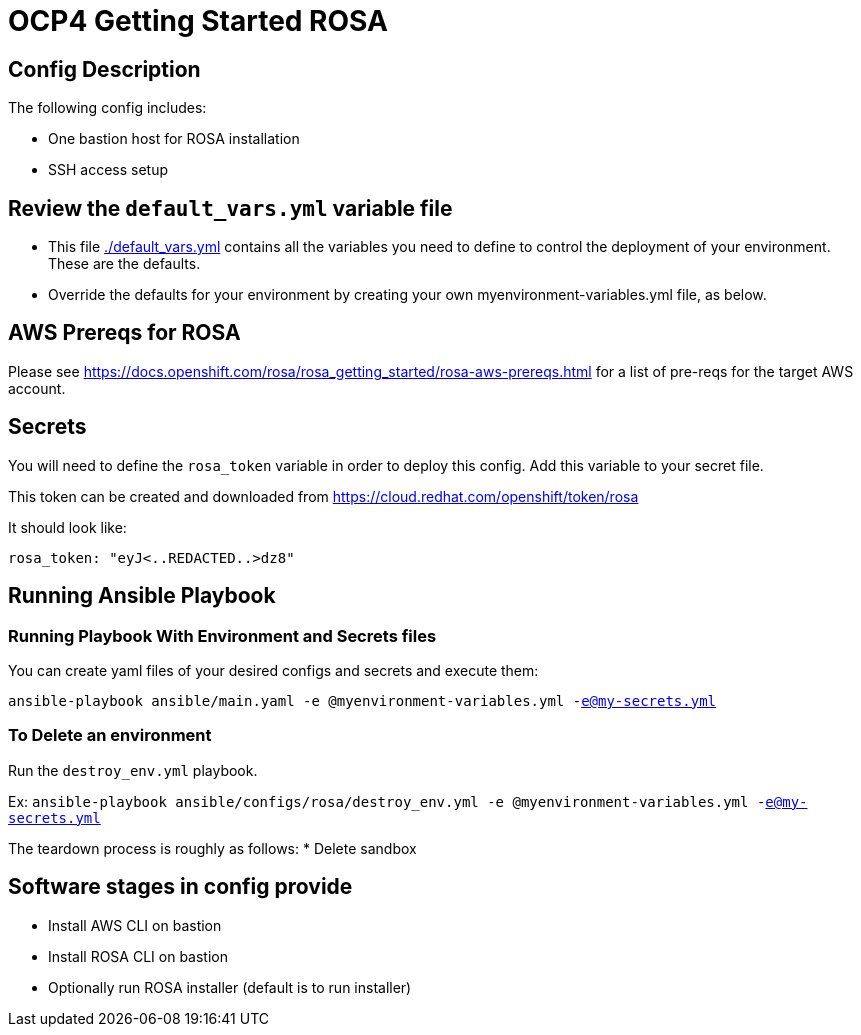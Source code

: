 = OCP4 Getting Started ROSA

== Config Description

The following config includes:

* One bastion host for ROSA installation
* SSH access setup

== Review the `default_vars.yml` variable file

* This file link:./default_vars.yml[./default_vars.yml] contains all the variables you need to define to control the deployment of your environment.  These are the defaults.

* Override the defaults for your environment by creating your own myenvironment-variables.yml file, as below.


== AWS Prereqs for ROSA

Please see https://docs.openshift.com/rosa/rosa_getting_started/rosa-aws-prereqs.html for a list of pre-reqs for the target AWS account.

== Secrets

You will need to define the `rosa_token` variable in order to deploy this config.  Add this variable to your secret file.

This token can be created and downloaded from https://cloud.redhat.com/openshift/token/rosa

It should look like:

[source,yaml]
----
rosa_token: "eyJ<..REDACTED..>dz8"
----

== Running Ansible Playbook

=== Running Playbook With Environment and Secrets files

You can create yaml files of your desired configs and secrets and execute them:

`ansible-playbook ansible/main.yaml -e @myenvironment-variables.yml  -e@my-secrets.yml`

=== To Delete an environment

Run the `destroy_env.yml` playbook.

Ex: `ansible-playbook ansible/configs/rosa/destroy_env.yml -e @myenvironment-variables.yml  -e@my-secrets.yml`

The teardown process is roughly as follows:
* Delete sandbox

== Software stages in config provide

* Install AWS CLI on bastion
* Install ROSA CLI on bastion
* Optionally run ROSA installer (default is to run installer)


